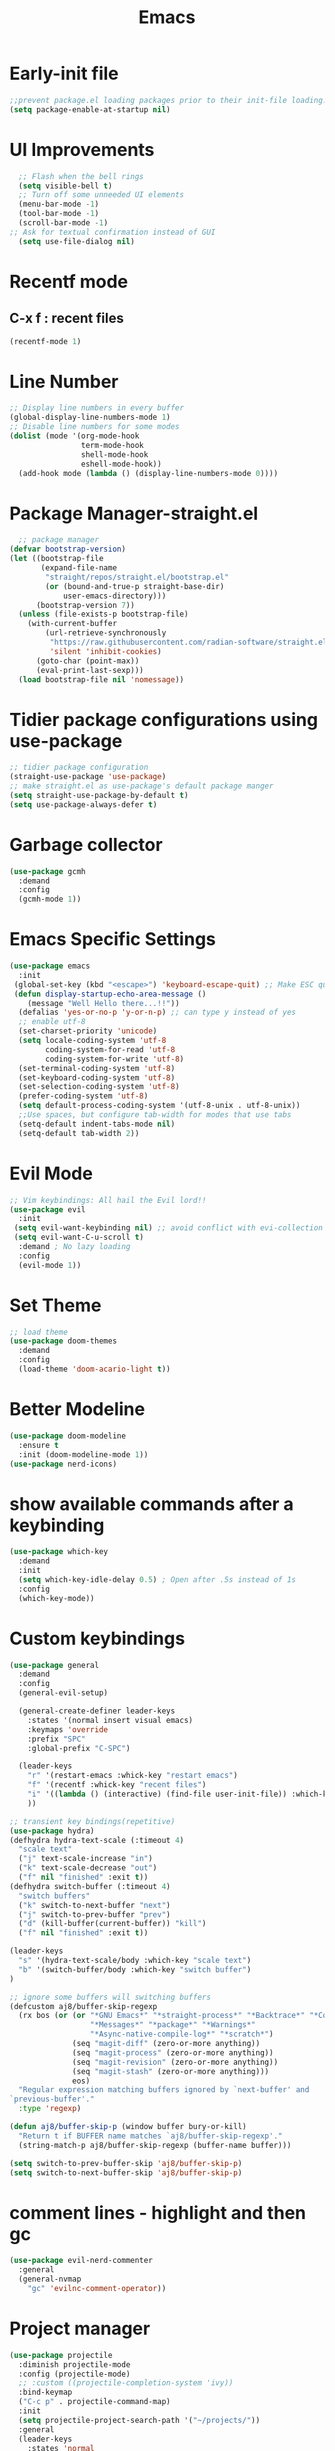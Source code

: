 :Properties:
:ID:       34ced04c-fc88-44fb-a474-c091fde67a80
:END:
#+title: Emacs


* Early-init file

#+begin_src emacs-lisp :tangle "~/.config/emacs/early-init.el" :makedirp yes
;;prevent package.el loading packages prior to their init-file loading.
(setq package-enable-at-startup nil)
#+end_src

* UI Improvements
#+begin_src emacs-lisp :tangle "~/.config/emacs/init.el" :makedirp yes
    ;; Flash when the bell rings
    (setq visible-bell t)
    ;; Turn off some unneeded UI elements
    (menu-bar-mode -1)
    (tool-bar-mode -1)
    (scroll-bar-mode -1)
  ;; Ask for textual confirmation instead of GUI
    (setq use-file-dialog nil)
  #+end_src
* Recentf mode 
** C-x f : recent files
#+begin_src emacs-lisp :tangle "~/.config/emacs/init.el" :makedirp yes
  (recentf-mode 1)
#+end_src

* Line Number
#+begin_src emacs-lisp :tangle "~/.config/emacs/init.el" :makedirp yes
;; Display line numbers in every buffer
(global-display-line-numbers-mode 1)
;; Disable line numbers for some modes
(dolist (mode '(org-mode-hook
                term-mode-hook
                shell-mode-hook
                eshell-mode-hook))
  (add-hook mode (lambda () (display-line-numbers-mode 0))))
#+end_src
* Package Manager-straight.el
#+begin_src emacs-lisp :tangle "~/.config/emacs/init.el" :makedirp yes
  ;; package manager
(defvar bootstrap-version)
(let ((bootstrap-file
       (expand-file-name
        "straight/repos/straight.el/bootstrap.el"
        (or (bound-and-true-p straight-base-dir)
            user-emacs-directory)))
      (bootstrap-version 7))
  (unless (file-exists-p bootstrap-file)
    (with-current-buffer
        (url-retrieve-synchronously
         "https://raw.githubusercontent.com/radian-software/straight.el/develop/install.el"
         'silent 'inhibit-cookies)
      (goto-char (point-max))
      (eval-print-last-sexp)))
  (load bootstrap-file nil 'nomessage))
#+end_src

* Tidier package configurations using use-package
#+begin_src emacs-lisp :tangle "~/.config/emacs/init.el" :makedirp yes
;; tidier package configuration
(straight-use-package 'use-package)
;; make straight.el as use-package's default package manger
(setq straight-use-package-by-default t)
(setq use-package-always-defer t)
#+end_src

* Garbage collector
#+begin_src emacs-lisp :tangle "~/.config/emacs/init.el" :makedirp yes
(use-package gcmh
  :demand
  :config
  (gcmh-mode 1))
#+end_src

* Emacs Specific Settings
#+begin_src emacs-lisp :tangle "~/.config/emacs/init.el" :makedirp yes
(use-package emacs
  :init
 (global-set-key (kbd "<escape>") 'keyboard-escape-quit) ;; Make ESC quit prompts
 (defun display-startup-echo-area-message ()
    (message "Well Hello there...!!"))
  (defalias 'yes-or-no-p 'y-or-n-p) ;; can type y instead of yes
  ;; enable utf-8
  (set-charset-priority 'unicode)
  (setq locale-coding-system 'utf-8
        coding-system-for-read 'utf-8
        coding-system-for-write 'utf-8)
  (set-terminal-coding-system 'utf-8)
  (set-keyboard-coding-system 'utf-8)
  (set-selection-coding-system 'utf-8)
  (prefer-coding-system 'utf-8)
  (setq default-process-coding-system '(utf-8-unix . utf-8-unix))
  ;;Use spaces, but configure tab-width for modes that use tabs
  (setq-default indent-tabs-mode nil)
  (setq-default tab-width 2))
#+end_src

* Evil Mode
#+begin_src emacs-lisp :tangle "~/.config/emacs/init.el" :makedirp yes
    ;; Vim keybindings: All hail the Evil lord!!
    (use-package evil
      :init
     (setq evil-want-keybinding nil) ;; avoid conflict with evi-collection
     (setq evil-want-C-u-scroll t)
      :demand ; No lazy loading
      :config
      (evil-mode 1))

#+end_src

* Set Theme
#+begin_src emacs-lisp :tangle "~/.config/emacs/init.el" :makedirp yes
;; load theme
(use-package doom-themes
  :demand
  :config
  (load-theme 'doom-acario-light t))
#+end_src

* Better Modeline
#+begin_src emacs-lisp :tangle "~/.config/emacs/init.el" :makedirp yes
(use-package doom-modeline
  :ensure t
  :init (doom-modeline-mode 1))
(use-package nerd-icons)

#+end_src

* show available commands after a keybinding
#+begin_src emacs-lisp :tangle "~/.config/emacs/init.el" :makedirp yes
(use-package which-key
  :demand
  :init
  (setq which-key-idle-delay 0.5) ; Open after .5s instead of 1s
  :config
  (which-key-mode))

#+end_src

* Custom keybindings
#+begin_src emacs-lisp :tangle "~/.config/emacs/init.el" :makedirp yes
  (use-package general
    :demand
    :config
    (general-evil-setup)

    (general-create-definer leader-keys
      :states '(normal insert visual emacs)
      :keymaps 'override
      :prefix "SPC"
      :global-prefix "C-SPC")

    (leader-keys
      "r" '(restart-emacs :whick-key "restart emacs")
      "f" '(recentf :whick-key "recent files")
      "i" '((lambda () (interactive) (find-file user-init-file)) :which-key "open init file")
      ))

  ;; transient key bindings(repetitive)
  (use-package hydra)
  (defhydra hydra-text-scale (:timeout 4)
    "scale text"
    ("j" text-scale-increase "in")
    ("k" text-scale-decrease "out")
    ("f" nil "finished" :exit t))
  (defhydra switch-buffer (:timeout 4)
    "switch buffers"
    ("k" switch-to-next-buffer "next")
    ("j" switch-to-prev-buffer "prev")
    ("d" (kill-buffer(current-buffer)) "kill")
    ("f" nil "finished" :exit t))

  (leader-keys
    "s" '(hydra-text-scale/body :which-key "scale text")
    "b" '(switch-buffer/body :which-key "switch buffer")
  )

  ;; ignore some buffers will switching buffers
  (defcustom aj8/buffer-skip-regexp
    (rx bos (or (or "*GNU Emacs*" "*straight-process*" "*Backtrace*" "*Compile-Log*" "*Completions*"
                    "*Messages*" "*package*" "*Warnings*"
                    "*Async-native-compile-log*" "*scratch*")
                (seq "magit-diff" (zero-or-more anything))
                (seq "magit-process" (zero-or-more anything))
                (seq "magit-revision" (zero-or-more anything))
                (seq "magit-stash" (zero-or-more anything)))
                eos)
    "Regular expression matching buffers ignored by `next-buffer' and
  `previous-buffer'."
    :type 'regexp)

  (defun aj8/buffer-skip-p (window buffer bury-or-kill)
    "Return t if BUFFER name matches `aj8/buffer-skip-regexp'."
    (string-match-p aj8/buffer-skip-regexp (buffer-name buffer)))

  (setq switch-to-prev-buffer-skip 'aj8/buffer-skip-p)
  (setq switch-to-next-buffer-skip 'aj8/buffer-skip-p)
  
  #+end_src
  
* comment lines - highlight and then gc
#+begin_src emacs-lisp :tangle "~/.config/emacs/init.el" :makedirp yes
  (use-package evil-nerd-commenter
    :general
    (general-nvmap
      "gc" 'evilnc-comment-operator))
#+end_src

* Project manager
#+begin_src emacs-lisp :tangle "~/.config/emacs/init.el" :makedirp yes
(use-package projectile
  :diminish projectile-mode
  :config (projectile-mode)
  ;; :custom ((projectile-completion-system 'ivy))
  :bind-keymap
  ("C-c p" . projectile-command-map)
  :init
  (setq projectile-project-search-path '("~/projects/"))
  :general
  (leader-keys
    :states 'normal
    "SPC" '(projectile-find-file :which-key "find file")
    ;; Projects
    "p" '(:ignore t :which-key "projects")
    "p <escape>" '(keyboard-escape-quit :which-key t)
    "p p" '(projectile-switch-project :which-key "switch project")
    "p a" '(projectile-add-known-project :which-key "add project")
    "p r" '(projectile-remove-known-project :which-key "remove project")))

#+end_src

* Completion
** mini-buffer
#+begin_src emacs-lisp :tangle "~/.config/emacs/init.el" :makedirp yes
(use-package vertico
  :ensure t
  :bind (:map vertico-map
         ("C-j" . vertico-next)
         ("C-k" . vertico-previous)
         ("C-f" . vertico-exit)
         :map minibuffer-local-map
         ("M-h" . backward-kill-word))
  :custom
  (vertico-cycle t)
  :init
  (vertico-mode))

(use-package savehist
  :init
  (savehist-mode))

(use-package marginalia
  :after vertico
  :ensure t
  :custom
  (marginalia-annotators '(marginalia-annotators-heavy marginalia-annotators-light nil))
  :init
  (marginalia-mode))
#+end_src

** In-Buffer
#+begin_src emacs-lisp :tangle "~/.config/emacs/init.el" :makedirp yes
  ;; (use-package corfu
  ;;   :ensure t
  ;;   ;; Optional customizations
  ;;   :custom
  ;;   (corfu-cycle t)                 ; Allows cycling through candidates
  ;;   (corfu-auto t)                  ; Enable auto completion
  ;;   (corfu-auto-prefix 2)
  ;;   (corfu-auto-delay 0.8)
  ;;   (corfu-popupinfo-delay '(0.5 . 0.2))
  ;;   (corfu-preview-current 'insert) ; insert previewed candidate
  ;;   (corfu-preselect 'prompt)
  ;;   (corfu-on-exact-match nil)      ; Don't auto expand tempel snippets
  ;;   ;; Optionally use TAB for cycling, default is `corfu-complete'.
  ;;   :bind (:map corfu-map
  ;;               ("M-SPC"      . corfu-insert-separator)
  ;;               ("TAB"        . corfu-next)
  ;;               ([tab]        . corfu-next)
  ;;               ("S-TAB"      . corfu-previous)
  ;;               ([backtab]    . corfu-previous)
  ;;               ("S-<return>" . corfu-insert)
  ;;               ("RET"        . nil))

  ;;   :init
  ;;   (global-corfu-mode)
  ;;   (corfu-history-mode)
  ;;   (corfu-popupinfo-mode) ; Popup completion info
  ;;   :config
  ;;   (add-hook 'eshell-mode-hook
  ;;             (lambda () (setq-local corfu-quit-at-boundary t
  ;;                                    corfu-quit-no-match t
  ;;                                    corfu-auto nil)
  ;;               (corfu-mode))
  ;;             nil
  ;;             t))
  (use-package corfu
    :custom
    (corfu-cycle t)                 ; Allows cycling through candidates
    (corfu-auto t)                  ; Enable auto completion
    (corfu-auto-prefix 2)
    (corfu-auto-delay 0.8)
    (corfu-popupinfo-delay '(0.5 . 0.2))
    :general
    (:keymaps 'corfu-map
     :states 'insert
     "C-j" #'corfu-next
     "C-k" #'corfu-previous
     "<escape>" #'corfu-quit
     "<return>" #'corfu-insert
     "M-d" #'corfu-show-documentation
     "M-l" #'corfu-show-location)
    :init
    (global-corfu-mode))
#+end_src

* Magit for git
#+begin_src emacs-lisp :tangle "~/.config/emacs/init.el" :makedirp yes
(use-package magit
  :general
  (leader-keys
    "g" '(:ignore t :which-key "git")
    "g <escape>" '(keyboard-escape-quit :which-key t)
    "g g" '(magit-status :which-key "status")
    "g l" '(magit-log :which-key "log"))
  (general-nmap
    "<escape>" #'transient-quit-one))

;; magit+evil
(use-package evil-collection
  :after evil
  :demand
  :config
  (evil-collection-init))
#+end_src

* Terminal
#+begin_src emacs-lisp :tangle "~/.config/emacs/init.el" :makedirp yes
(use-package vterm)
;; toggle between active buffer and a vterm buffer
(use-package vterm-toggle
  :general
  (leader-keys
    "t" '(vterm-toggle :which-key "terminal")))
#+end_src

* colored paranthesis
#+begin_src emacs-lisp :tangle "~/.config/emacs/init.el" :makedirp yes
(use-package rainbow-delimiters
  :hook (prog-mode . rainbow-delimiters-mode))

#+end_src

#+begin_src emacs-lisp :result outputs
;; Trying to install yaml-mode
(use-package yaml-pro
  :after yaml-mode
  :hook (yaml-mode . yaml-pro-mode))
#+end_src
* Org-mode
** Bindings
*** Tangle : C-c C-v t
*** Split code block : C-c C-v C-d
*** Evaluate babel code block : C-c C-c
*** Edit code in a special buffer : C-c '
*** Show image inline: C-c C-x C-v
** Basic setup
#+begin_src emacs-lisp :tangle "~/.config/emacs/init.el" :makedirp yes
(defun dw/org-mode-setup ()
  (org-indent-mode)
  ;; (variable-pitch-mode 1)
  (auto-fill-mode 0)
  (visual-line-mode 1)
  (setq evil-auto-indent nil))

(use-package org
  :straight (:type built-in)
  :hook (org-mode . dw/org-mode-setup)
  :config
  (setq org-ellipsis " ▼")
  (setq org-startup-with-inline-images t)
  (setq org-format-latex-options (plist-put org-format-latex-options :scale 2.0))
  (setq org-hide-emphasis-markers t)
  (setq org-fontify-done-headline t)
  (setq org-startup-folded t)
  (setq org-src-fontify-natively t)
  (setq org-latex-listings t)
  :general
  (leader-keys
  "o" '(:ignore t :which-key "org")
  "o <escape>" '(keyboard-escape-quit :which-key t)
  "o t" '(org-babel-tangle :which-key "tangle")
  "o r" '(org-ctrl-c-ctrl-c :which-key "run code block")
  "o p" '(org-latex-export-to-pdf :which-key "export to pdf")
  "o e" '(org-edit-special :which-key "edit code")))
(setq org-image-actual-width nil)
#+end_src
** Change Bullet Designs
#+begin_src emacs-lisp :tangle "~/.config/emacs/init.el" :makedirp yes
  (use-package org-bullets
    :after org
    :hook (org-mode . org-bullets-mode)
    :custom
    (org-bullets-bullet-list '("⬢" "◆" "▲" "■" "◉" "○" "●" "○" "●" "○" "●")))
 #+end_src
** Org Babel 
 #+begin_src emacs-lisp :tangle "~/.config/emacs/init.el" :makedirp yes
      (setq org-confirm-babel-evaluate nil)
      (setq org-src-preserve-indentation t)
      (setq org-edit-src-content-indentation 4)

      (org-babel-do-load-languages
      'org-babel-load-languages
      '((js . t)
      (python . t)))

#+end_src

** Export to latex
*** Syntax Highlighting
#+begin_src emacs-lisp :tangle "~/.config/emacs/init.el" :makedirp yes
(setq org-latex-listings 'minted
      org-latex-packages-alist '(("" "minted"))
      org-latex-pdf-process
      '("pdflatex -shell-escape -interaction nonstopmode -output-directory %o %f"
        "pdflatex -shell-escape -interaction nonstopmode -output-directory %o %f"))

#+end_src
** Centering org
#+begin_src emacs-lisp :tangle "~/.config/emacs/init.el" :makedirp yes

;; (defun efs/org-mode-visual-fill ()
;;   (setq visual-fill-column-width 100
;;         visual-fill-column-center-text t)
;;   (visual-fill-column-mode 1))

;; (use-package visual-fill-column
;;   :hook (org-mode . efs/org-mode-visual-fill))
 #+end_src
** Hyperlink
- image path inside [[]]
*** Open link : C-c C-o

** Website
- https://systemcrafters.net/publishing-websites-with-org-mode/building-the-site/
*** Previewing Site
#+begin_src emacs-lisp :tangle "~/.config/emacs/init.el" :makedirp yes
(use-package simple-httpd
  :ensure t)
#+end_src
- ./build.sh : create html pages into publish folder
- M-x httpd-serve-directory : preview website on port 8080

* Python
#+begin_src emacs-lisp :tangle "~/.config/emacs/init.el" :makedirp yes
(setq python-shell-completion-native-enable nil)
(setq org-babel-python-command "/usr/bin/python3")
(setq python-shell-interpreter "/usr/bin/python3")
#+end_src

* JavaScript
#+begin_src emacs-lisp :tangle "~/.config/emacs/init.el" :makedirp yes
;; change default js-mode
(add-to-list 'auto-mode-alist '("\\.js\\'" . js2-mode))
(setq js-indent-level 2)
#+end_src
* Syntax Highlighting
** Treesitter
#+begin_src emacs-lisp :tangle "~/.config/emacs/init.el" :makedirp yes
;; (use-package tree-sitter
;;   :hook
;;   ((css-mode
;;     go-mode
;;     js2-mode
;;     json-mode
;;     lua-mode
;;     nix-mode
;;     php-mode
;;     php-mode
;;     python-mode
;;     ruby-mode
;;     rust-mode
;;     terraform-mode
;;     typescript-mode
;;     yaml-mode) . siren-tree-sitter-mode-enable)

;;   :preface
;;   (defun siren-tree-sitter-mode-enable ()
;;     (tree-sitter-mode t)))

;; (use-package tree-sitter-langs
;;   :hook
;;   (tree-sitter-after-on . tree-sitter-hl-mode))
#+end_src
** Remap major modes to ts major mode
#+begin_src emacs-lisp :tangle "~/.config/emacs/init.el" :makedirp yes
;; (setq major-mode-remap-alist
;;  '((yaml-mode . yaml-ts-mode)
;;    (bash-mode . bash-ts-mode)
;;    (js2-mode . js-ts-mode)
;;    (typescript-mode . typescript-ts-mode)
;;    (json-mode . json-ts-mode)
;;    (css-mode . css-ts-mode)
;;    (python-mode . python-ts-mode)))
#+end_src
** Download language grammars
#+begin_src sh
git clone https://github.com/casouri/tree-sitter-module.git
cd tree-sitter-module
./batch.sh
mv dist/* ~/.config/emacs/tree-sitter
#+end_src

* Org-Roam
#+begin_src emacs-lisp :tangle "~/.config/emacs/init.el" :makedirp yes
(use-package org-roam
  :ensure t
  :init
  (setq org-roam-v2-ack t)
  :custom
  (org-roam-directory "~/projects/lfzmap/org-files")
  (org-roam-db-location "~/projects/lfzmap/org-files/org-roam.db")
  (org-roam-completion-everywhere t)
  :general
  (leader-keys
  "n" '(:ignore t :which-key "notes")
  "n <escape>" '(keyboard-escape-quit :which-key t)
  "n f" '(org-roam-node-find :which-key "find note")
  "n b" '(org-roam-buffer-toggle :which-key "roam buffer")
  "n i" '(org-roam-node-insert :which-key "insert"))
  :config
  (org-roam-setup))
(use-package org-roam-ui
  :straight
    (:host github :repo "org-roam/org-roam-ui" :branch "main" :files ("*.el" "out"))
    :after org-roam
;;         normally we'd recommend hooking orui after org-roam, but since org-roam does not have
;;         a hookable mode anymore, you're advised to pick something yourself
;;         if you don't care about startup time, use
;;  :hook (after-init . org-roam-ui-mode)
    :config
    (setq org-roam-ui-sync-theme t
          org-roam-ui-follow t
          org-roam-ui-update-on-save t
          org-roam-ui-open-on-start t))
#+end_src

* Snippets
#+begin_src emacs-lisp :tangle "~/.config/emacs/init.el" :makedirp yes
(use-package yasnippet
  :ensure t
  :config
  (setq yas-snippet-dirs '("~/.config/emacs/snippets"))
  :general
  (leader-keys
  "y" '(:ignore t :which-key "yasnippets")
  "y <escape>" '(keyboard-escape-quit :which-key t)
  "y n" '(yas-new-snippet :which-key "new snippet")
  "y f" '(yas-visit-snippet-file :which-key "find snippet")))
(yas-global-mode 1)
#+end_src
All code snippets are here : [[id:c64efc36-aefc-4aff-b7d8-9aedbbe10308][Snippets]] 

* elisp block for checking
#+begin_src emacs-lisp :result outputs
;; (treesit-available-p)
(org-roam-sqlite-available-p)
;; (treesit-language-available-p 'javascript)
#+end_src


